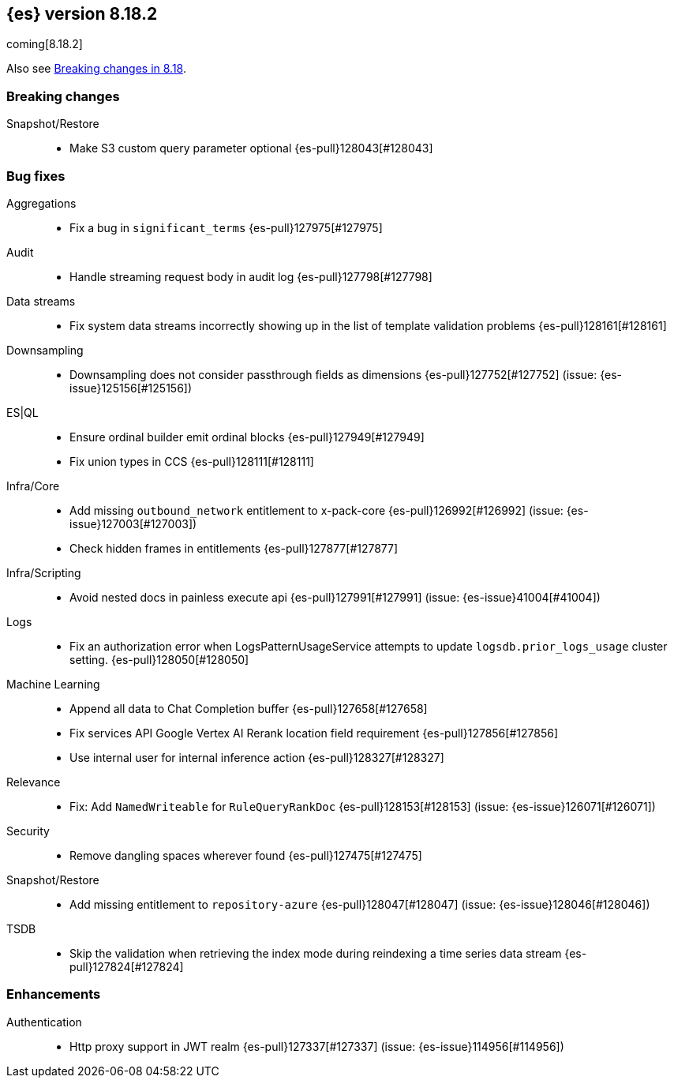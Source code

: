 [[release-notes-8.18.2]]
== {es} version 8.18.2

coming[8.18.2]

Also see <<breaking-changes-8.18,Breaking changes in 8.18>>.

[[breaking-8.18.2]]
[float]
=== Breaking changes

Snapshot/Restore::
* Make S3 custom query parameter optional {es-pull}128043[#128043]

[[bug-8.18.2]]
[float]
=== Bug fixes

Aggregations::
* Fix a bug in `significant_terms` {es-pull}127975[#127975]

Audit::
* Handle streaming request body in audit log {es-pull}127798[#127798]

Data streams::
* Fix system data streams incorrectly showing up in the list of template validation problems {es-pull}128161[#128161]

Downsampling::
* Downsampling does not consider passthrough fields as dimensions {es-pull}127752[#127752] (issue: {es-issue}125156[#125156])

ES|QL::
* Ensure ordinal builder emit ordinal blocks {es-pull}127949[#127949]
* Fix union types in CCS {es-pull}128111[#128111]

Infra/Core::
* Add missing `outbound_network` entitlement to x-pack-core {es-pull}126992[#126992] (issue: {es-issue}127003[#127003])
* Check hidden frames in entitlements {es-pull}127877[#127877]

Infra/Scripting::
* Avoid nested docs in painless execute api {es-pull}127991[#127991] (issue: {es-issue}41004[#41004])

Logs::
* Fix an authorization error when LogsPatternUsageService attempts to update `logsdb.prior_logs_usage` cluster setting. {es-pull}128050[#128050]

Machine Learning::
* Append all data to Chat Completion buffer {es-pull}127658[#127658]
* Fix services API Google Vertex AI Rerank location field requirement {es-pull}127856[#127856]
* Use internal user for internal inference action {es-pull}128327[#128327]

Relevance::
* Fix: Add `NamedWriteable` for `RuleQueryRankDoc` {es-pull}128153[#128153] (issue: {es-issue}126071[#126071])

Security::
* Remove dangling spaces wherever found {es-pull}127475[#127475]

Snapshot/Restore::
* Add missing entitlement to `repository-azure` {es-pull}128047[#128047] (issue: {es-issue}128046[#128046])

TSDB::
* Skip the validation when retrieving the index mode during reindexing a time series data stream {es-pull}127824[#127824]

[[enhancement-8.18.2]]
[float]
=== Enhancements

Authentication::
* Http proxy support in JWT realm {es-pull}127337[#127337] (issue: {es-issue}114956[#114956])


